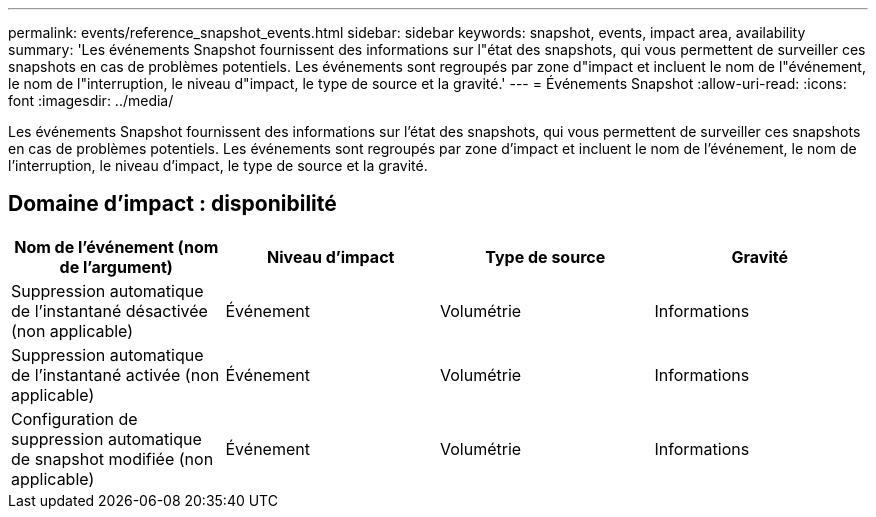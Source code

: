 ---
permalink: events/reference_snapshot_events.html 
sidebar: sidebar 
keywords: snapshot, events, impact area, availability 
summary: 'Les événements Snapshot fournissent des informations sur l"état des snapshots, qui vous permettent de surveiller ces snapshots en cas de problèmes potentiels. Les événements sont regroupés par zone d"impact et incluent le nom de l"événement, le nom de l"interruption, le niveau d"impact, le type de source et la gravité.' 
---
= Événements Snapshot
:allow-uri-read: 
:icons: font
:imagesdir: ../media/


[role="lead"]
Les événements Snapshot fournissent des informations sur l'état des snapshots, qui vous permettent de surveiller ces snapshots en cas de problèmes potentiels. Les événements sont regroupés par zone d'impact et incluent le nom de l'événement, le nom de l'interruption, le niveau d'impact, le type de source et la gravité.



== Domaine d'impact : disponibilité

|===
| Nom de l'événement (nom de l'argument) | Niveau d'impact | Type de source | Gravité 


 a| 
Suppression automatique de l'instantané désactivée (non applicable)
 a| 
Événement
 a| 
Volumétrie
 a| 
Informations



 a| 
Suppression automatique de l'instantané activée (non applicable)
 a| 
Événement
 a| 
Volumétrie
 a| 
Informations



 a| 
Configuration de suppression automatique de snapshot modifiée (non applicable)
 a| 
Événement
 a| 
Volumétrie
 a| 
Informations

|===